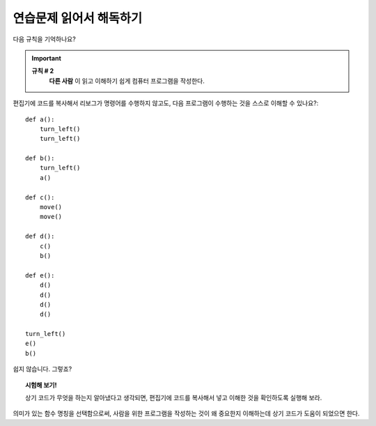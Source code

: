 연습문제 읽어서 해독하기
==========================

다음 규칙을 기억하나요?

.. important::

    **규칙 # 2**
        **다른 사람** 이 읽고 이해하기 쉽게 컴퓨터 프로그램을 작성한다.

편집기에 코드를 복사해서 리보그가 명령어를 수행하지 않고도, 
다음 프로그램이 수행하는 것을 스스로 이해할 수 있나요?::

    def a():
        turn_left()
        turn_left()

    def b():
        turn_left()
        a()

    def c():
        move()
        move()

    def d():
        c()
        b()

    def e():
        d()
        d()
        d()
        d()

    turn_left()
    e()
    b()

쉽지 않습니다. 그렇죠?

.. topic:: 시험해 보기!

    상기 코드가 무엇을 하는지 알아냈다고 생각되면, 편집기에 코드를 복사해서 넣고 이해한 것을 확인하도록 실행해 보라.

의미가 있는 함수 명칭을 선택함으로써, 사람을 위한 프로그램을 작성하는 것이 왜 중요한지 이해하는데 상기 코드가 도움이 되었으면 한다.
